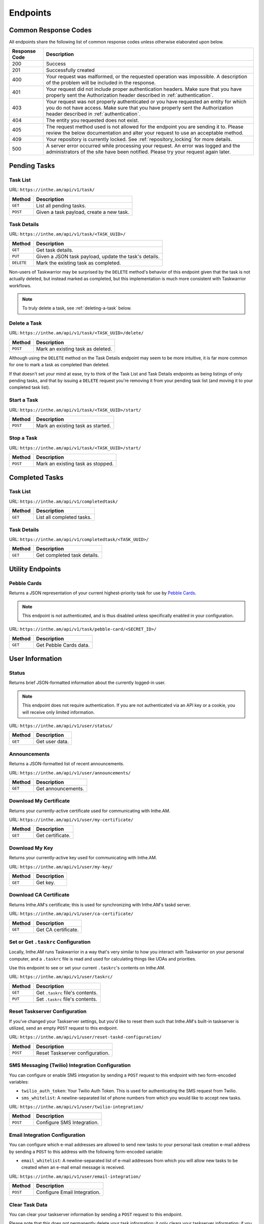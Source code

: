 Endpoints
=========

Common Response Codes
---------------------

All endpoints share the following list of common response codes unless otherwise elaborated
upon below.

+---------------+-------------------------------------------------------------------------------+
| Response Code | Description                                                                   |
+===============+===============================================================================+
| 200           | Success                                                                       |
+---------------+-------------------------------------------------------------------------------+
| 201           | Successfully created                                                          |
+---------------+-------------------------------------------------------------------------------+
| 400           | Your request was malformed, or the requested operation was impossible. A      |
|               | description of the problem will be included in the response.                  |
+---------------+-------------------------------------------------------------------------------+
| 401           | Your request did not include proper authentication headers. Make sure that    |
|               | you have properly sent the Authorization header described in                  |
|               | :ref:`authentication`.                                                        |
+---------------+-------------------------------------------------------------------------------+
| 403           | Your request was not properly authenticated or you have requested an entity   |
|               | for which you do not have access. Make sure that you have properly sent the   |
|               | Authorization header described in :ref:`authentication`.                      |
+---------------+-------------------------------------------------------------------------------+
| 404           | The entity you requested does not exist.                                      |
+---------------+-------------------------------------------------------------------------------+
| 405           | The request method used is not allowed for the endpoint you are sending it    |
|               | to. Please review the below documentation and alter your request to use an    |
|               | acceptable method.                                                            |
+---------------+-------------------------------------------------------------------------------+
| 409           | Your repository is currently locked. See :ref:`repository_locking` for more   |
|               | details.                                                                      |
+---------------+-------------------------------------------------------------------------------+
| 500           | A server error occurred while processing your request. An error was logged    |
|               | and the administrators of the site have been notified. Please try your        |
|               | request again later.                                                          |
+---------------+-------------------------------------------------------------------------------+

Pending Tasks
-------------

Task List
~~~~~~~~~

URL: ``https://inthe.am/api/v1/task/``

+----------+------------------------------------------+
| Method   | Description                              |
+==========+==========================================+
| ``GET``  | List all pending tasks.                  |
+----------+------------------------------------------+
| ``POST`` | Given a task payload, create a new task. |
+----------+------------------------------------------+

Task Details
~~~~~~~~~~~~

URL: ``https://inthe.am/api/v1/task/<TASK_UUID>/``

+------------+-------------------------------------------------------+
| Method     | Description                                           |
+============+=======================================================+
| ``GET``    | Get task details.                                     |
+------------+-------------------------------------------------------+
| ``PUT``    | Given a JSON task payload, update the task's details. |
+------------+-------------------------------------------------------+
| ``DELETE`` | Mark the existing task as completed.                  |
+------------+-------------------------------------------------------+

Non-users of Taskwarrior may be surprised by the ``DELETE`` method's
behavior of this endpoint given that the task is not actually deleted, but
instead marked as completed, but this implementation is much more consistent
with Taskwarrior workflows.


.. note::

   To truly delete a task, see :ref:`deleting-a-task` below.

.. _deleting-a-task:

Delete a Task 
~~~~~~~~~~~~~

URL: ``https://inthe.am/api/v1/task/<TASK_UUID>/delete/``

+----------+-----------------------------------+
| Method   | Description                       |
+==========+===================================+
| ``POST`` | Mark an existing task as deleted. |
+----------+-----------------------------------+

Although using the ``DELETE`` method on the
Task Details endpoint may seem to be more intuitive, it is far
more common for one to mark a task as completed than deleted.

If that doesn't set your mind at ease, try to think
of the Task List and Task Details endpoints as being listings of
only pending tasks, and that by issuing a ``DELETE`` request
you're removing it from your pending task list (and 
moving it to your completed task list).

Start a Task 
~~~~~~~~~~~~

URL: ``https://inthe.am/api/v1/task/<TASK_UUID>/start/``

+----------+-----------------------------------+
| Method   | Description                       |
+==========+===================================+
| ``POST`` | Mark an existing task as started. |
+----------+-----------------------------------+

Stop a Task 
~~~~~~~~~~~

URL: ``https://inthe.am/api/v1/task/<TASK_UUID>/start/``

+----------+-----------------------------------+
| Method   | Description                       |
+==========+===================================+
| ``POST`` | Mark an existing task as stopped. |
+----------+-----------------------------------+

Completed Tasks
---------------

Task List
~~~~~~~~~

URL: ``https://inthe.am/api/v1/completedtask/``

+---------+---------------------------+
| Method  | Description               |
+=========+===========================+
| ``GET`` | List all completed tasks. |
+---------+---------------------------+

Task Details
~~~~~~~~~~~~

URL: ``https://inthe.am/api/v1/completedtask/<TASK_UUID>/``

+---------+-----------------------------+
| Method  | Description                 |
+=========+=============================+
| ``GET`` | Get completed task details. |
+---------+-----------------------------+

Utility Endpoints
-----------------

Pebble Cards
~~~~~~~~~~~~

Returns a JSON representation of your current highest-priority task
for use by `Pebble Cards <https://keanulee.com/pebblecards/>`_.

.. note::

   This endpoint is not authenticated, and is thus disabled unless
   specifically enabled in your configuration.

URL: ``https://inthe.am/api/v1/task/pebble-card/<SECRET_ID>/``

+---------+------------------------+
| Method  | Description            |
+=========+========================+
| ``GET`` | Get Pebble Cards data. |
+---------+------------------------+

User Information
----------------

Status
~~~~~~

Returns brief JSON-formatted information about the currently
logged-in user.

.. note::

   This endpoint does not require authentication.  If you are not
   authenticated via an API key or a cookie, you will receive only
   limited information.

URL: ``https://inthe.am/api/v1/user/status/``

+---------+----------------+
| Method  | Description    |
+=========+================+
| ``GET`` | Get user data. |
+---------+----------------+

Announcements
~~~~~~~~~~~~~

Returns a JSON-formatted list of recent announcements.

URL: ``https://inthe.am/api/v1/user/announcements/``

+---------+--------------------+
| Method  | Description        |
+=========+====================+
| ``GET`` | Get announcements. |
+---------+--------------------+

Download My Certificate
~~~~~~~~~~~~~~~~~~~~~~~

Returns your currently-active certificate used for communicating with
Inthe.AM.

URL: ``https://inthe.am/api/v1/user/my-certificate/``

+---------+------------------+
| Method  | Description      |
+=========+==================+
| ``GET`` | Get certificate. |
+---------+------------------+

Download My Key
~~~~~~~~~~~~~~~

Returns your currently-active key used for communicating with
Inthe.AM.

URL: ``https://inthe.am/api/v1/user/my-key/``

+---------+------------------+
| Method  | Description      |
+=========+==================+
| ``GET`` | Get key.         |
+---------+------------------+

Download CA Certificate
~~~~~~~~~~~~~~~~~~~~~~~

Returns Inthe.AM's certificate; this is used for synchronizing with
Inthe.AM's taskd server.

URL: ``https://inthe.am/api/v1/user/ca-certificate/``

+---------+---------------------+
| Method  | Description         |
+=========+=====================+
| ``GET`` | Get CA certificate. |
+---------+---------------------+

Set or Get ``.taskrc`` Configuration
~~~~~~~~~~~~~~~~~~~~~~~~~~~~~~~~~~~~

Locally, Inthe.AM runs Taskwarrior in a way that's very similar to
how you interact with Taskwarrior on your personal computer, and a
``.taskrc`` file is read and used for calculating things like UDAs
and priorities.

Use this endpoint to see or set your current ``.taskrc``'s contents on
Inthe.AM.

URL: ``https://inthe.am/api/v1/user/taskrc/``

+---------+----------------------------------+
| Method  | Description                      |
+=========+==================================+
| ``GET`` | Get ``.taskrc`` file's contents. |
+---------+----------------------------------+
| ``PUT`` | Set ``.taskrc`` file's contents. |
+---------+----------------------------------+

Reset Taskserver Configuration
~~~~~~~~~~~~~~~~~~~~~~~~~~~~~~

If you've changed your Taskserver settings, but you'd like to reset
them such that Inthe.AM's built-in taskserver is utilized, send an empty
``POST`` request to this endpoint.

URL: ``https://inthe.am/api/v1/user/reset-taskd-configuration/``

+----------+----------------------------------+
| Method   | Description                      |
+==========+==================================+
| ``POST`` | Reset Taskserver configuration.  |
+----------+----------------------------------+

SMS Messaging (Twilio) Integration Configuration
~~~~~~~~~~~~~~~~~~~~~~~~~~~~~~~~~~~~~~~~~~~~~~~~

You can configure or enable SMS integration by
sending a ``POST`` request to this endpoint with
two form-encoded variables:

* ``twilio_auth_token``: Your Twilio Auth Token.  This is used for
  authenticating the SMS request from Twilio.
* ``sms_whitelist``: A newline-separated list of phone numbers from
  which you would like to accept new tasks.

URL: ``https://inthe.am/api/v1/user/twilio-integration/``

+----------+----------------------------------+
| Method   | Description                      |
+==========+==================================+
| ``POST`` | Configure SMS Integration.       |
+----------+----------------------------------+

Email Integration Configuration
~~~~~~~~~~~~~~~~~~~~~~~~~~~~~~~

You can configure which e-mail addresses are allowed to send new
tasks to your personal task creation e-mail address by sending a ``POST``
to this address with the following form-encoded variable:

* ``email_whitelist``: A newline-separated list of e-mail addresses from
  which you will allow new tasks to be created when an e-mail email message
  is received.

URL: ``https://inthe.am/api/v1/user/email-integration/``

+----------+----------------------------------+
| Method   | Description                      |
+==========+==================================+
| ``POST`` | Configure Email Integration.     |
+----------+----------------------------------+

Clear Task Data
~~~~~~~~~~~~~~~

You can clear your taskserver information by sending a ``POST`` request
to this endpoint.

Please note that this does not permanently delete your task information;
it only clears your taskserver information; if you would like your
taskserver information cleared permanently, please send an email to
admin@inthe.am.

URL: ``https://inthe.am/api/v1/user/clear-task-data/``

+----------+----------------------------------+
| Method   | Description                      |
+==========+==================================+
| ``POST`` | Clear Taskserver information.    |
+----------+----------------------------------+

Colorscheme Configuration
~~~~~~~~~~~~~~~~~~~~~~~~~

You can configure the colorscheme used when displaying your tasks
by sending a ``PUT`` request to this URL having a body matching
the colorscheme you would like to use.

Options include:

* ``light-16.theme``
* ``dark-16.theme``
* ``light-256.theme``
* ``dark-256.theme``
* ``dark-red-256.theme``
* ``dark-green-256.theme``
* ``dark-blue-256.theme``
* ``dark-violets-256.theme``
* ``dark-yellow-green.theme`` (default)
* ``dark-gray-256.theme``
* ``solarized-dark-256.theme``
* ``solarized-light-256.theme``

You can also send a ``GET`` request to find the name of the colorscheme
currently in use.

URL: ``https://inthe.am/api/v1/user/colorscheme/``

+---------+--------------------------+
| Method  | Description              |
+=========+==========================+
| ``GET`` | Get current colorscheme. |
+---------+--------------------------+
| ``PUT`` | Set colorscheme.         |
+---------+--------------------------+

Enable Synchronization
~~~~~~~~~~~~~~~~~~~~~~

You can re-enable synchronization if it has been disabled
by sending an empty ``POST`` to this endpoint.

URL: ``https://inthe.am/api/v1/user/enable-sync/``

+----------+--------------------------+
| Method   | Description              |
+==========+==========================+
| ``POST`` | Enable synchronization.  |
+----------+--------------------------+

